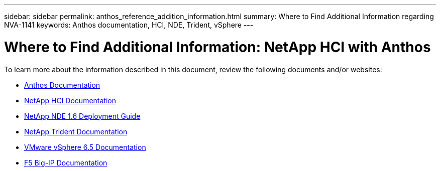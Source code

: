 ---
sidebar: sidebar
permalink: anthos_reference_addition_information.html
summary: Where to Find Additional Information regarding NVA-1141
keywords: Anthos documentation, HCI, NDE, Trident, vSphere
---

= Where to Find Additional Information: NetApp HCI with Anthos

:hardbreaks:
:nofooter:
:icons: font
:linkattrs:
:imagesdir: ./media/

[.lead]
To learn more about the information described in this document, review the following documents and/or websites:

* https://cloud.google.com/anthos/docs/[Anthos Documentation]
* https://www.netapp.com/us/documentation/hci.aspx[NetApp HCI Documentation]
* https://library.netapp.com/ecm/ecm_download_file/ECMLP2856899[NetApp NDE 1.6 Deployment Guide]
* https://netapp-trident.readthedocs.io/en/stable-v19.10/[NetApp Trident Documentation]
* https://docs.vmware.com/en/VMware-vSphere/index.html[VMware vSphere 6.5 Documentation]
* https://www.f5.com/services/resources[F5 Big-IP Documentation]
